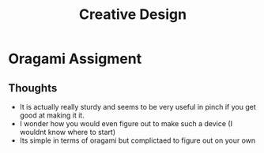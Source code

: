 :PROPERTIES:
:ID:       022dc942-726f-400d-9384-e44ac880a3eb
:END:
#+title: Creative Design
* Oragami Assigment
** Thoughts
- It is actually really sturdy and seems to be very useful in pinch if
  you get good at making it it.
- I wonder how you would even figure out to make such a device (I wouldnt know where to start)
- Its simple in terms of oragami but complictaed to figure out on your own
